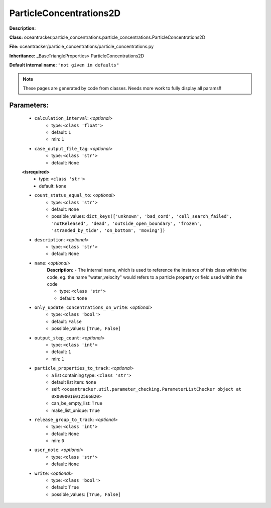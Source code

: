 #########################
ParticleConcentrations2D
#########################

**Description:** 

**Class:** oceantracker.particle_concentrations.particle_concentrations.ParticleConcentrations2D

**File:** oceantracker/particle_concentrations/particle_concentrations.py

**Inheritance:** _BaseTriangleProperties> ParticleConcentrations2D

**Default internal name:** ``"not given in defaults"``


.. note::

	These pages are generated by code from classes. Needs more work to fully display all params!!


Parameters:
************

	* ``calculation_interval``:  *<optional>*
		- type: ``<class 'float'>``
		- default: ``1``
		- min: ``1``

	* ``case_output_file_tag``:  *<optional>*
		- type: ``<class 'str'>``
		- default: ``None``

	**<isrequired>**
		- type: ``<class 'str'>``
		- default: ``None``

	* ``count_status_equal_to``:  *<optional>*
		- type: ``<class 'str'>``
		- default: ``None``
		- possible_values: ``dict_keys(['unknown', 'bad_cord', 'cell_search_failed', 'notReleased', 'dead', 'outside_open_boundary', 'frozen', 'stranded_by_tide', 'on_bottom', 'moving'])``

	* ``description``:  *<optional>*
		- type: ``<class 'str'>``
		- default: ``None``

	* ``name``:  *<optional>*
		**Description:** - The internal name, which is used to reference the instance of this class within the code, eg. the name "water_velocity" would refers to a particle property or field used within the code

		- type: ``<class 'str'>``
		- default: ``None``

	* ``only_update_concentrations_on_write``:  *<optional>*
		- type: ``<class 'bool'>``
		- default: ``False``
		- possible_values: ``[True, False]``

	* ``output_step_count``:  *<optional>*
		- type: ``<class 'int'>``
		- default: ``1``
		- min: ``1``

	* ``particle_properties_to_track``:  *<optional>*
		- a list containing type:  ``<class 'str'>``
		- default list item: ``None``
		- self: ``<oceantracker.util.parameter_checking.ParameterListChecker object at 0x000001E012566B20>``
		- can_be_empty_list: ``True``
		- make_list_unique: ``True``

	* ``release_group_to_track``:  *<optional>*
		- type: ``<class 'int'>``
		- default: ``None``
		- min: ``0``

	* ``user_note``:  *<optional>*
		- type: ``<class 'str'>``
		- default: ``None``

	* ``write``:  *<optional>*
		- type: ``<class 'bool'>``
		- default: ``True``
		- possible_values: ``[True, False]``

